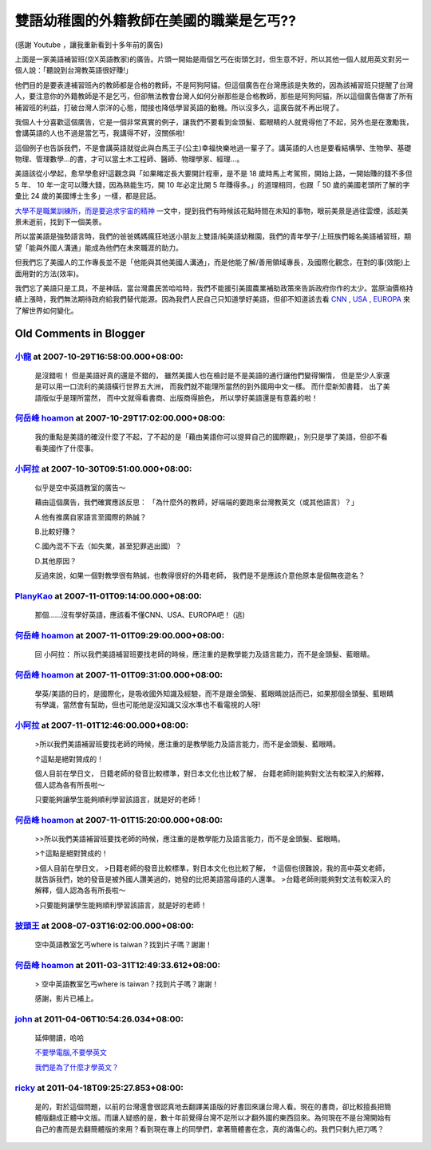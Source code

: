 雙語幼稚園的外籍教師在美國的職業是乞丐??
================================================================================

.. raw:: html

    <iframe width="420" height="315" src="http://www.youtube.com/embed/H1HPasuvQW8"
        frameborder="0" allowfullscreen="on"> </iframe>

(感謝 Youtube ，讓我重新看到十多年前的廣告)

上面是一家美語補習班(空X英語教家)的廣告。片頭一開始是兩個乞丐在街頭乞討，但生意不好，\
所以其他一個人就用英文對另一個人說：「聽說到台灣教英語很好賺!」

.. more::

他們目的是要表達補習班內的教師都是合格的教師，不是阿狗阿貓。但這個廣告在台灣應該是失敗的，\
因為該補習班只提醒了台灣人，要注意你的外籍教師是不是乞丐，但卻無\
法教會台灣人如何分辦那些是合格教師，那些是阿狗阿貓，所以這個廣告傷害了所有補習班的利益，\
打破台灣人崇洋的心態，間接也降低學習英語的動機。所以沒多久，這廣告\
就不再出現了。

我個人十分喜歡這個廣告，它是一個非常真實的例子，讓我們不要看到金頭髮、\
藍眼睛的人就覺得他了不起，另外也是在激勵我，會講英語的人也不過是當乞丐，我講得不好，\
沒關係啦!

這個例子也告訴我們，不是會講英語就從此與白馬王子(公主)幸福快樂地過一輩子了。\
講英語的人也是要看結構學、生物學、基礎物理、管理數學…的書，才可以當土木工程\
師、醫師、物理學家、經理…。

美語該從小學起，愈早學愈好!這觀念與「如果睹定長大要開計程車，是不是 18 歲時馬上考駕照，\
開始上路，一開始賺的錢不多但 5 年、 10 年一定可以賺大錢，因為熟能生巧，\
開 10 年必定比開 5 年賺得多。」的道理相同，也跟「 50 歲的美國老頭所了解的字彙比 24 \
歲的美國博士生多」一樣，都是屁話。

`大學不是職業訓練所，而是要追求宇宙的精神 <http://hoamon.blogspot.com/2007/08/blog-post_16.html>`_ 一文中，\
提到我們有時候該花點時間在未知的事物，眼前美景是過往雲煙，該趁美景未逝前，找到下一個美景。

所以當美語是強勢語言時，我們的爸爸媽媽瘋狂地送小朋友上雙語/純美語幼稚園，\
我們的青年學子/上班族們報名美語補習班，期望「能與外國人溝通」能成為他們在未來職涯的助力。

但我們忘了美國人的工作專長並不是「他能與其他美國人溝通」，而是他能了解/善用領域專長，\
及國際化觀念，在對的事(效能)上面用對的方法(效率)。

我們忘了美語只是工具，不是神話，當台灣農民苦哈哈時，我們不能援引美國農業補助政策來告訴政府你作的太少。\
當原油價格持續上漲時，我們無法期待政府給我們替代能源。\
因為我們人民自己只知道學好美語，但卻不知道該去看 `CNN <http://www.cnn.com/>`_ , \
`USA <http://www.usa.gov/>`_ , `EUROPA <http://europa.eu/index_en.htm>`_ 來了解世界如何變化。

Old Comments in Blogger
--------------------------------------------------------------------------------

`小龍 <http://www.blogger.com/profile/05295604519880694851>`_ at 2007-10-29T16:58:00.000+08:00:
^^^^^^^^^^^^^^^^^^^^^^^^^^^^^^^^^^^^^^^^^^^^^^^^^^^^^^^^^^^^^^^^^^^^^^^^^^^^^^^^^^^^^^^^^^^^^^^^^^^^

    是沒錯啦！
    但是美語好真的還是不錯的，
    雖然美國人也在檢討是不是美語的通行讓他們變得懶惰，
    但是至少人家還是可以用一口流利的美語橫行世界五大洲，
    而我們就不能理所當然的到外國用中文一樣。
    而什麼新知書籍，
    出了美語版似乎是理所當然，
    而中文就得看書商、出版商得臉色，
    所以學好美語還是有意義的啦！

`何岳峰 hoamon <http://www.blogger.com/profile/03979063804278011312>`_ at 2007-10-29T17:02:00.000+08:00:
^^^^^^^^^^^^^^^^^^^^^^^^^^^^^^^^^^^^^^^^^^^^^^^^^^^^^^^^^^^^^^^^^^^^^^^^^^^^^^^^^^^^^^^^^^^^^^^^^^^^^^^^^^

    我的重點是美語的確沒什麼了不起，了不起的是「藉由美語你可以提昇自己的國際觀」，別只是學了美語，但卻不看看美國作了什麼事。

`小阿拉 <http://www.blogger.com/profile/06487874916166972180>`_ at 2007-10-30T09:51:00.000+08:00:
^^^^^^^^^^^^^^^^^^^^^^^^^^^^^^^^^^^^^^^^^^^^^^^^^^^^^^^^^^^^^^^^^^^^^^^^^^^^^^^^^^^^^^^^^^^^^^^^^^^^

    似乎是空中英語教室的廣告～

    藉由這個廣告，我們確實應該反思：
    「為什麼外的教師，好端端的要跑來台灣教英文（或其他語言）？」

    A.他有推廣自家語言至國際的熱誠？

    B.比較好賺？

    C.國內混不下去（如失業，甚至犯罪逃出國）？

    D.其他原因？

    反過來說，如果一個對教學很有熱誠，也教得很好的外籍老師，
    我們是不是應該介意他原本是個無夜遊名？

`PlanyKao <http://www.blogger.com/profile/01171401575193157666>`_ at 2007-11-01T09:14:00.000+08:00:
^^^^^^^^^^^^^^^^^^^^^^^^^^^^^^^^^^^^^^^^^^^^^^^^^^^^^^^^^^^^^^^^^^^^^^^^^^^^^^^^^^^^^^^^^^^^^^^^^^^^

    那個......沒有學好英語，應該看不懂CNN、USA、EUROPA吧！ (逃)

`何岳峰 hoamon <http://www.blogger.com/profile/03979063804278011312>`_ at 2007-11-01T09:29:00.000+08:00:
^^^^^^^^^^^^^^^^^^^^^^^^^^^^^^^^^^^^^^^^^^^^^^^^^^^^^^^^^^^^^^^^^^^^^^^^^^^^^^^^^^^^^^^^^^^^^^^^^^^^^^^^^^

    回 小阿拉：
    所以我們美語補習班要找老師的時候，應注重的是教學能力及語言能力，而不是金頭髮、藍眼睛。

`何岳峰 hoamon <http://www.blogger.com/profile/03979063804278011312>`_ at 2007-11-01T09:31:00.000+08:00:
^^^^^^^^^^^^^^^^^^^^^^^^^^^^^^^^^^^^^^^^^^^^^^^^^^^^^^^^^^^^^^^^^^^^^^^^^^^^^^^^^^^^^^^^^^^^^^^^^^^^^^^^^^

    學英/美語的目的，是國際化，是吸收國外知識及經驗，而不是跟金頭髮、藍眼睛說話而已，\
    如果那個金頭髮、藍眼睛有學識，當然會有幫助，但也可能他是沒知識又沒水準也不看電視的人呀!

`小阿拉 <http://www.blogger.com/profile/06487874916166972180>`_ at 2007-11-01T12:46:00.000+08:00:
^^^^^^^^^^^^^^^^^^^^^^^^^^^^^^^^^^^^^^^^^^^^^^^^^^^^^^^^^^^^^^^^^^^^^^^^^^^^^^^^^^^^^^^^^^^^^^^^^^^^

    >所以我們美語補習班要找老師的時候，應注重的是教學能力及語言能力，而不是金頭髮、藍眼睛。

    ↑這點是絕對贊成的！

    個人目前在學日文，
    日籍老師的發音比較標準，對日本文化也比較了解，
    台籍老師則能夠對文法有較深入的解釋，個人認為各有所長啦～

    只要能夠讓學生能夠順利學習該語言，就是好的老師！

`何岳峰 hoamon <http://www.blogger.com/profile/03979063804278011312>`_ at 2007-11-01T15:20:00.000+08:00:
^^^^^^^^^^^^^^^^^^^^^^^^^^^^^^^^^^^^^^^^^^^^^^^^^^^^^^^^^^^^^^^^^^^^^^^^^^^^^^^^^^^^^^^^^^^^^^^^^^^^^^^^^^

    >>所以我們美語補習班要找老師的時候，應注重的是教學能力及語言能力，而不是金頭髮、藍眼睛。

    >↑這點是絕對贊成的！

    >個人目前在學日文，
    >日籍老師的發音比較標準，對日本文化也比較了解，
    ↑這個也很難說，我的高中英文老師，就告訴我們，她的發音是被外國人讚美過的，她發的比把美語當母語的人還準。
    >台籍老師則能夠對文法有較深入的解釋，個人認為各有所長啦～

    >只要能夠讓學生能夠順利學習該語言，就是好的老師！

`披頭王 <http://www.blogger.com/profile/11442196919133599768>`_ at 2008-07-03T16:02:00.000+08:00:
^^^^^^^^^^^^^^^^^^^^^^^^^^^^^^^^^^^^^^^^^^^^^^^^^^^^^^^^^^^^^^^^^^^^^^^^^^^^^^^^^^^^^^^^^^^^^^^^^^^^

    空中英語教室乞丐where is taiwan？找到片子嗎？謝謝！

`何岳峰 hoamon <http://www.blogger.com/profile/03979063804278011312>`_ at 2011-03-31T12:49:33.612+08:00:
^^^^^^^^^^^^^^^^^^^^^^^^^^^^^^^^^^^^^^^^^^^^^^^^^^^^^^^^^^^^^^^^^^^^^^^^^^^^^^^^^^^^^^^^^^^^^^^^^^^^^^^^^^

    > 空中英語教室乞丐where is taiwan？找到片子嗎？謝謝！

    感謝，影片已補上。

`john <http://www.blogger.com/profile/14097323885004556296>`_ at 2011-04-06T10:54:26.034+08:00:
^^^^^^^^^^^^^^^^^^^^^^^^^^^^^^^^^^^^^^^^^^^^^^^^^^^^^^^^^^^^^^^^^^^^^^^^^^^^^^^^^^^^^^^^^^^^^^^^^^^^

    延伸閱讀，哈哈

    `不要學電腦,不要學英文`_

    `我們是為了什麼才學英文？`_

    .. _不要學電腦,不要學英文: http://tw.myblog.yahoo.com/jw!ptiwsnGYHx.56p6nV1SuDsjQjClK.g--/article?mid=342
    .. _我們是為了什麼才學英文？: http://tw.myblog.yahoo.com/johnisacoolboy/article?mid=571&prev=574&l=f&fid=5

`ricky <http://www.blogger.com/profile/13402935587279628849>`_ at 2011-04-18T09:25:27.853+08:00:
^^^^^^^^^^^^^^^^^^^^^^^^^^^^^^^^^^^^^^^^^^^^^^^^^^^^^^^^^^^^^^^^^^^^^^^^^^^^^^^^^^^^^^^^^^^^^^^^^^^^

    是的，對於這個問題，以前的台灣還會很認真地去翻譯美語版的好書回來讓台灣人看。\
    現在的書商，卻比較擅長把簡體版翻成正體中文版。而讓人疑惑的是，數十年前覺得台灣\
    不足所以才翻外國的東西回來。為何現在不是台灣開始有自己的書而是去翻簡體版的來用？\
    看到現在專上的同學們，拿著簡體書在念，真的滿傷心的。我們只剩九把刀嗎？

.. author:: default
.. categories:: chinese
.. tags:: education, english
.. comments::